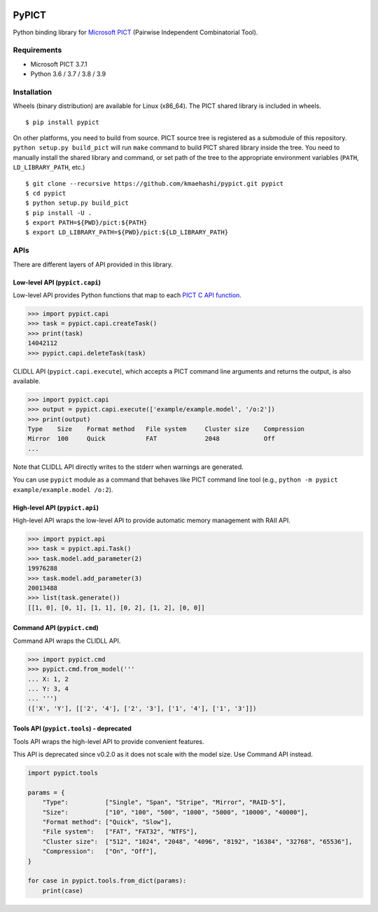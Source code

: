 |Travis|_ |PyPi|_

.. |Travis| image:: https://api.travis-ci.com/kmaehashi/pypict.svg?branch=master
.. _Travis: https://travis-ci.org/kmaehashi/pypict

.. |PyPi| image:: https://badge.fury.io/py/pypict.svg
.. _PyPi: https://badge.fury.io/py/pypict


PyPICT
======

Python binding library for `Microsoft PICT <https://github.com/Microsoft/pict>`__ (Pairwise Independent Combinatorial Tool).

Requirements
------------

* Microsoft PICT 3.7.1
* Python 3.6 / 3.7 / 3.8 / 3.9

Installation
------------

Wheels (binary distribution) are available for Linux (x86_64).
The PICT shared library is included in wheels.

::

    $ pip install pypict

On other platforms, you need to build from source.
PICT source tree is registered as a submodule of this repository.
``python setup.py build_pict`` will run ``make`` command to build PICT shared library inside the tree.
You need to manually install the shared library and command, or set path of the tree to the appropriate environment variables (``PATH``, ``LD_LIBRARY_PATH``, etc.)

::

    $ git clone --recursive https://github.com/kmaehashi/pypict.git pypict
    $ cd pypict
    $ python setup.py build_pict
    $ pip install -U .
    $ export PATH=${PWD}/pict:${PATH}
    $ export LD_LIBRARY_PATH=${PWD}/pict:${LD_LIBRARY_PATH}

APIs
----

There are different layers of API provided in this library.

Low-level API (``pypict.capi``)
~~~~~~~~~~~~~~~~~~~~~~~~~~~~~~~

Low-level API provides Python functions that map to each `PICT C API function <https://github.com/Microsoft/pict/blob/master/api/pictapi.h>`__.

.. code-block:: python

    >>> import pypict.capi
    >>> task = pypict.capi.createTask()
    >>> print(task)
    14042112
    >>> pypict.capi.deleteTask(task)

CLIDLL API (``pypict.capi.execute``), which accepts a PICT command line arguments and returns the output, is also available.

.. code-block:: python

    >>> import pypict.capi
    >>> output = pypict.capi.execute(['example/example.model', '/o:2'])
    >>> print(output)
    Type    Size    Format method   File system     Cluster size    Compression
    Mirror  100     Quick           FAT             2048            Off
    ...

Note that CLIDLL API directly writes to the stderr when warnings are generated.

You can use ``pypict`` module as a command that behaves like PICT command line tool (e.g., ``python -m pypict example/example.model /o:2``).

High-level API (``pypict.api``)
~~~~~~~~~~~~~~~~~~~~~~~~~~~~~~~

High-level API wraps the low-level API to provide automatic memory management with RAII API.

.. code-block:: python

    >>> import pypict.api
    >>> task = pypict.api.Task()
    >>> task.model.add_parameter(2)
    19976288
    >>> task.model.add_parameter(3)
    20013488
    >>> list(task.generate())
    [[1, 0], [0, 1], [1, 1], [0, 2], [1, 2], [0, 0]]

Command API (``pypict.cmd``)
~~~~~~~~~~~~~~~~~~~~~~~~~~~~~

Command API wraps the CLIDLL API.

.. code-block:: python

    >>> import pypict.cmd
    >>> pypict.cmd.from_model('''
    ... X: 1, 2
    ... Y: 3, 4
    ... ''')
    (['X', 'Y'], [['2', '4'], ['2', '3'], ['1', '4'], ['1', '3']])

Tools API (``pypict.tools``) - deprecated
~~~~~~~~~~~~~~~~~~~~~~~~~~~~~~~~~~~~~~~~~

Tools API wraps the high-level API to provide convenient features.

This API is deprecated since v0.2.0 as it does not scale with the model size.
Use  Command API instead.

.. code-block:: python

    import pypict.tools

    params = {
        "Type":          ["Single", "Span", "Stripe", "Mirror", "RAID-5"],
        "Size":          ["10", "100", "500", "1000", "5000", "10000", "40000"],
        "Format method": ["Quick", "Slow"],
        "File system":   ["FAT", "FAT32", "NTFS"],
        "Cluster size":  ["512", "1024", "2048", "4096", "8192", "16384", "32768", "65536"],
        "Compression":   ["On", "Off"],
    }

    for case in pypict.tools.from_dict(params):
        print(case)
